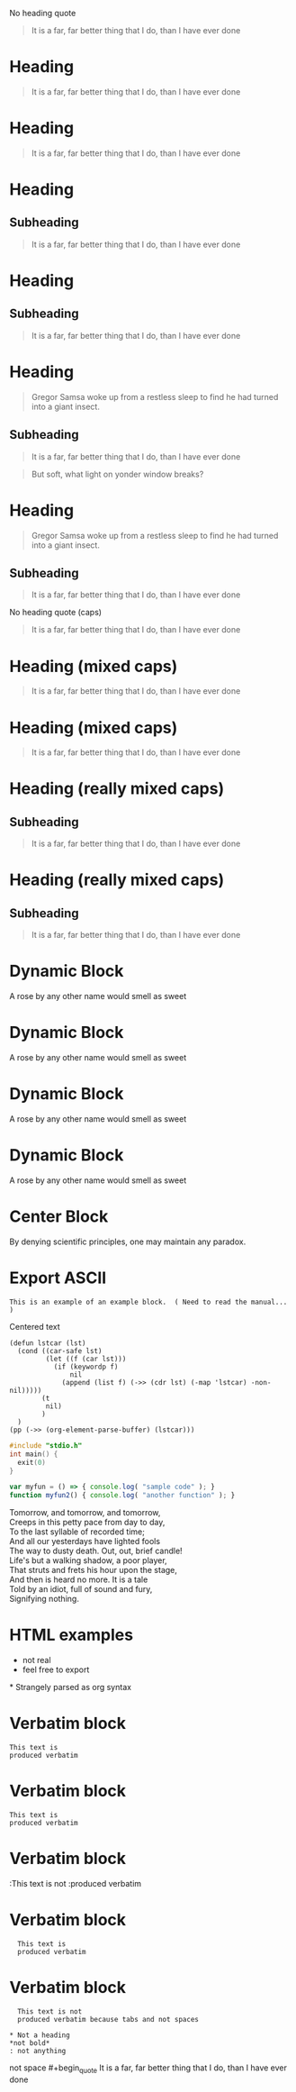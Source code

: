No heading quote
#+begin_quote
It is a far, far better thing that I do, than I have ever done
#+end_quote
 
* Heading
  #+begin_quote
  It is a far, far better thing that I do, than I have ever done
  #+end_quote
 
* Heading
#+begin_quote
It is a far, far better thing that I do, than I have ever done
#+end_quote
 
* Heading
** Subheading
#+begin_quote
It is a far, far better thing that I do, than I have ever done
#+end_quote
 
* Heading
** Subheading
   #+begin_quote
   It is a far, far better thing that I do, than I have ever done
   #+end_quote
 
* Heading
  #+begin_quote
  Gregor Samsa woke up from a restless sleep to find he had turned into a giant insect.
  #+end_quote
** Subheading
   #+begin_quote
   It is a far, far better thing that I do, than I have ever done
   #+end_quote
 
#+begin_quote
But soft, what light on yonder window breaks?
#+end_quote
* Heading
  #+begin_quote
  Gregor Samsa woke up from a restless sleep to find he had turned into a giant insect.
  #+end_quote
** Subheading
   #+begin_quote
   It is a far, far better thing that I do, than I have ever done
   #+end_quote
 
No heading quote (caps)
#+BEGIN_QUOTE
It is a far, far better thing that I do, than I have ever done
#+END_QUOTE
 
* Heading (mixed caps)
  #+BEGIN_QUOTE
  It is a far, far better thing that I do, than I have ever done
  #+end_quote
 
* Heading (mixed caps)
#+begin_quote
It is a far, far better thing that I do, than I have ever done
#+END_QUOTE
 
* Heading (really mixed caps)
** Subheading
#+BEGIN_quote
It is a far, far better thing that I do, than I have ever done
#+end_QUOTE
 
* Heading (really mixed caps)
** Subheading
   #+begin_QUOTE
   It is a far, far better thing that I do, than I have ever done
   #+END_quote
 
* Dynamic Block
  #+BEGIN: MyName
  A rose by any other name would smell as sweet
  #+END:
 
* Dynamic Block
  #+begin: MyName
  A rose by any other name would smell as sweet
  #+end:
 
* Dynamic Block
  #+BEGIN: MyName
  A rose by any other name would smell as sweet
  #+end:
 
* Dynamic Block
  #+begin: MyName
  A rose by any other name would smell as sweet
  #+END:
 
* Center Block
  #+BEGIN_CENTER
  By denying scientific principles, one may maintain any paradox.
  #+END_CENTER
 
* Export ASCII
  #+begin_export ascii
  Need to read the manual to understand these other types of blocks
  #+end_export
 
#+begin_example
This is an example of an example block.  ( Need to read the manual... )
#+end_example
 
#+begin_center
Centered text
#+end_center
 
#+begin_src elisp
  (defun lstcar (lst)
    (cond ((car-safe lst)
           (let ((f (car lst)))
             (if (keywordp f)
                 nil
               (append (list f) (->> (cdr lst) (-map 'lstcar) -non-nil)))))
          (t
           nil)
          )
    )
  (pp (->> (org-element-parse-buffer) (lstcar)))  
#+end_src
 
#+begin_src c
  #include "stdio.h"
  int main() {
    exit(0)
  }
#+end_src
 
#+begin_src js
  var myfun = () => { console.log( "sample code" ); }
  function myfun2() { console.log( "another function" ); }
#+end_src
 
#+begin_verse
Tomorrow, and tomorrow, and tomorrow,
Creeps in this petty pace from day to day,
To the last syllable of recorded time;
And all our yesterdays have lighted fools
The way to dusty death. Out, out, brief candle!
Life's but a walking shadow, a poor player,
That struts and frets his hour upon the stage,
And then is heard no more. It is a tale
Told by an idiot, full of sound and fury,
Signifying nothing.
#+end_verse
 
#+begin_export html
<head>
<style type="text/css">
<!--
a.summary-letter {text-decoration: none}
blockquote.indentedblock {margin-right: 0em}
blockquote.smallindentedblock {margin-right: 0em; font-size: smaller}
blockquote.smallquotation {font-size: smaller}
div.display {margin-left: 3.2em}
div.example {margin-left: 3.2em}
div.lisp {margin-left: 3.2em}
div.smalldisplay {margin-left: 3.2em}
div.smallexample {margin-left: 3.2em}
div.smalllisp {margin-left: 3.2em}
kbd {font-style: oblique}
pre.display {font-family: inherit}
pre.format {font-family: inherit}
pre.menu-comment {font-family: serif}
pre.menu-preformatted {font-family: serif}
pre.smalldisplay {font-family: inherit; font-size: smaller}
pre.smallexample {font-size: smaller}
pre.smallformat {font-family: inherit; font-size: smaller}
pre.smalllisp {font-size: smaller}
span.nolinebreak {white-space: nowrap}
span.roman {font-family: initial; font-weight: normal}
span.sansserif {font-family: sans-serif; font-weight: normal}
ul.no-bullet {list-style: none}
-->
</style>
</head>
#+end_export
* HTML examples
  - not real
  - feel free to export
 
#+begin_export html
<span>
* Strangely parsed as org syntax
</span>
#+end_export
 
* Verbatim block
  : This text is
  : produced verbatim
 
* Verbatim block
: This text is
: produced verbatim
 
* Verbatim block
:This text is not
:produced verbatim
 
* Verbatim block
:   This text is
:   produced verbatim
 
* Verbatim block
:	This text is not
:	produced verbatim because tabs and not spaces
 
: * Not a heading
: *not bold*
: : not anything
 
not space  #+begin_quote
  It is a far, far better thing that I do, than I have ever done
  #+end_quote
 
